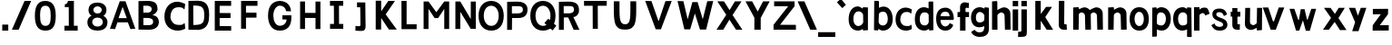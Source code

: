 SplineFontDB: 3.2
FontName: CNOCSans-Semibold
FullName: CNOC Sans
FamilyName: CNOCSans
Weight: Semibold
Copyright: Copyright (c) 2023, OrangeCloud & Kevinkesager
UComments: "2023-9-30: Created with FontForge (http://fontforge.org)"
Version: 000.002beta
ItalicAngle: 0
UnderlinePosition: -100
UnderlineWidth: 50
Ascent: 800
Descent: 200
InvalidEm: 0
LayerCount: 3
Layer: 0 0 "Back" 1
Layer: 1 0 "Fore" 0
Layer: 2 0 "Back 2" 1
XUID: [1021 259 -292963172 10689]
OS2Version: 0
OS2_WeightWidthSlopeOnly: 0
OS2_UseTypoMetrics: 1
CreationTime: 1696059784
ModificationTime: 1696589761
OS2TypoAscent: 0
OS2TypoAOffset: 1
OS2TypoDescent: 0
OS2TypoDOffset: 1
OS2TypoLinegap: 0
OS2WinAscent: 0
OS2WinAOffset: 1
OS2WinDescent: 0
OS2WinDOffset: 1
HheadAscent: 0
HheadAOffset: 1
HheadDescent: 0
HheadDOffset: 1
OS2Vendor: 'PfEd'
MarkAttachClasses: 1
DEI: 91125
Encoding: ISO8859-1
UnicodeInterp: none
NameList: AGL For New Fonts
DisplaySize: -48
AntiAlias: 1
FitToEm: 0
WinInfo: 0 19 14
BeginPrivate: 0
EndPrivate
Grid
-1000 607 m 0
 2000 607 l 1024
  Named: "+XA9RmQAA"
EndSplineSet
TeXData: 1 0 0 346030 173015 115343 634975 1048576 115343 783286 444596 497025 792723 393216 433062 380633 303038 157286 324010 404750 52429 2506097 1059062 262144
BeginChars: 256 59

StartChar: A
Encoding: 65 65 0
Width: 703
Flags: HW
LayerCount: 3
Fore
SplineSet
209.010742188 191.814453125 m 5
 494.576171875 191.814453125 l 5
 566.596679688 4.35546875 l 5
 701 15 l 5
 430 778 l 5
 272.999023438 778 l 5
 2 15 l 5
 143.01953125 4.35546875 l 5
 209.010742188 191.814453125 l 5
348.185546875 612.578125 m 5
 354.37109375 612.579101562 l 5
 465.40234375 308.75390625 l 5
 238.185546875 308.75390625 l 5
 348.185546875 612.578125 l 5
EndSplineSet
EndChar

StartChar: x
Encoding: 120 120 1
Width: 672
Flags: HW
LayerCount: 3
Fore
SplineSet
51.6982421875 607.559570312 m 1
 247.62890625 328.1796875 l 1
 24.6513671875 0 l 1
 188.03125 0 l 1
 347.287109375 214.846679688 l 1
 492.651367188 -11 l 5
 672.651367188 -9 l 5
 450.50390625 322.90625 l 1
 626.495117188 607.559570312 l 25
 458.755859375 607.559570312 l 25
 353.09765625 439.310546875 l 1
 233.651367188 607 l 25
 51.6982421875 607.559570312 l 1
EndSplineSet
EndChar

StartChar: X
Encoding: 88 88 2
Width: 767
Flags: HW
LayerCount: 3
Fore
SplineSet
49.923828125 788.170898438 m 5
 295 414 l 29
 27.9453125 0.166015625 l 5
 213.655273438 0.166015625 l 5
 383 279 l 29
 564.552734375 0.166015625 l 5
 739.001953125 0.166015625 l 5
 470 408 l 29
 716.801757812 787.73046875 l 5
 534.092773438 787.73046875 l 5
 387 544 l 29
 233.178710938 788.170898438 l 5
 49.923828125 788.170898438 l 5
EndSplineSet
EndChar

StartChar: o
Encoding: 111 111 3
Width: 609
Flags: HW
LayerCount: 3
Fore
SplineSet
211.76171875 304.940429688 m 0
 211.76171875 199.885742188 257.010742188 113.782226562 340.208984375 113.782226562 c 0
 427.892578125 113.782226562 467.462890625 200.650390625 467.462890625 305.705078125 c 0
 467.462890625 405.755859375 423.40625 495.155273438 340.208984375 495.155273438 c 0
 257.010742188 495.155273438 211.76171875 409.995117188 211.76171875 304.940429688 c 0
75.8525390625 304.8828125 m 0
 75.8525390625 510.626953125 187.193359375 623.780273438 342.09375 623.780273438 c 0
 496.994140625 623.780273438 605.860351562 502.323242188 605.860351562 306.379882812 c 0
 605.860351562 100.63671875 506.294921875 -14.013671875 342.09375 -14.013671875 c 0
 187.193359375 -14.013671875 75.8525390625 99.1396484375 75.8525390625 304.8828125 c 0
EndSplineSet
EndChar

StartChar: O
Encoding: 79 79 4
Width: 696
Flags: HW
LayerCount: 3
Fore
SplineSet
144.145507812 392.466796875 m 4
 144.145507812 226.54296875 229.961914062 106.943359375 350.9765625 106.943359375 c 4
 478.515625 106.943359375 556.073242188 227.60546875 556.073242188 393.528320312 c 4
 556.073242188 552.501953125 471.991210938 676.680664062 350.9765625 676.680664062 c 4
 229.961914062 676.680664062 144.145507812 568.390625 144.145507812 392.466796875 c 4
0.4677734375 392.818359375 m 4
 0.4677734375 662.424804688 146.369140625 810.701171875 349.349609375 810.701171875 c 4
 552.33203125 810.701171875 694.990234375 651.543945312 694.990234375 394.779296875 c 4
 694.990234375 125.173828125 564.51953125 -25.0634765625 349.349609375 -25.0634765625 c 4
 146.369140625 -25.0634765625 0.4677734375 123.2109375 0.4677734375 392.818359375 c 4
EndSplineSet
EndChar

StartChar: n
Encoding: 110 110 5
Width: 577
Flags: HW
VStem: 70.0201 190<182.1 607> 434.021 196<117.6 454.951> 444.021 184<0 274.4>
LayerCount: 3
Fore
SplineSet
307.01953125 480 m 4xc0
 336.01953125 479 403.241210938 461.711914062 405.01953125 392 c 6xc0
 415.01953125 0 l 5
 570.01953125 2 l 5xa0
 564.01953125 450 l 6
 564.590820312 584.900390625 425.233398438 643.303710938 344.01953125 613 c 4
 277.01953125 588 239.01953125 566 184.01953125 532 c 5
 172.01953125 396 l 5
 210.01953125 404 267.03125 481.37890625 307.01953125 480 c 4xc0
204.01953125 627 m 5
 60.01953125 617 l 5
 60.01953125 0 l 5
 210.01953125 0 l 5
 220.01953125 607 l 6
 204.01953125 627 l 5
EndSplineSet
EndChar

StartChar: v
Encoding: 118 118 6
Width: 620
Flags: HW
LayerCount: 3
Fore
SplineSet
298.27734375 233 m 17
 169.142578125 617 l 1
 17.142578125 617 l 1
 235.633789062 0 l 1
 375.81640625 0 l 21
 610.142578125 617 l 1
 456.403320312 617 l 1
 325.451171875 233 l 9
 298.27734375 233 l 17
375.142578125 0 m 1053
EndSplineSet
EndChar

StartChar: i
Encoding: 105 105 7
Width: 207
Flags: HW
LayerCount: 3
Fore
SplineSet
57.142578125 800 m 1
 207.142578125 800 l 1
 207.142578125 650 l 1
 57.142578125 650 l 1
 57.142578125 800 l 1
207.142578125 0 m 21
 57.142578125 0 l 5
 57.142578125 567 l 5
 207.142578125 567 l 5
 207.142578125 0 l 21
EndSplineSet
EndChar

StartChar: d
Encoding: 100 100 8
Width: 598
Flags: HW
LayerCount: 3
Fore
SplineSet
479.478515625 22.453125 m 1
 447.372070312 5.7109375 398.897460938 -22.896484375 353.833007812 -22.896484375 c 0
 198.932617188 -22.896484375 87.591796875 80.2568359375 87.591796875 286 c 0
 87.591796875 491.744140625 188.932617188 614.897460938 343.833007812 614.897460938 c 0
 384.791992188 614.897460938 435.934570312 596.37890625 466.943359375 580.223632812 c 5
 464.739257812 752.1171875 l 1
 480.739257812 772.1171875 l 1
 593.739257812 772.1171875 l 2
 598.739257812 -9.8828125 l 1
 484.739257812 -19.8828125 l 1
 479.478515625 22.453125 l 1
470.891601562 209.22265625 m 13
 468.497070312 405.9921875 l 5
 449.216796875 461.815429688 400.219726562 471.272460938 344.948242188 471.272460938 c 0
 261.75 471.272460938 222.500976562 391.112304688 222.500976562 286.057617188 c 0
 222.500976562 181.002929688 270.75 119.899414062 353.948242188 119.899414062 c 0
 413.713867188 119.899414062 453.125976562 150.256835938 470.891601562 209.22265625 c 13
EndSplineSet
EndChar

StartChar: a
Encoding: 97 97 9
Width: 573
Flags: HW
LayerCount: 3
Fore
SplineSet
432.049804688 36.453125 m 1
 399.943359375 19.7109375 351.46875 -8.896484375 306.404296875 -8.896484375 c 0
 151.50390625 -8.896484375 40.1630859375 94.2568359375 40.1630859375 300 c 0
 40.1630859375 505.744140625 141.50390625 640.897460938 296.404296875 640.897460938 c 0
 337.36328125 640.897460938 398.505859375 596.37890625 429.514648438 580.223632812 c 1
 427.310546875 598.1171875 l 1
 443.310546875 618.1171875 l 1
 571.310546875 611.1171875 l 2
 571.310546875 4.1171875 l 1
 437.310546875 -5.8828125 l 1
 432.049804688 36.453125 l 1
441.462890625 218.22265625 m 9
 439.068359375 418.9921875 l 1
 419.788085938 474.815429688 363.163085938 518 299.51953125 507.272460938 c 0
 198.579101562 490.2578125 170.072265625 405.112304688 170.072265625 300.057617188 c 0
 170.072265625 195.002929688 223.321289062 118.899414062 306.51953125 118.899414062 c 0
 366.28515625 118.899414062 423.697265625 159.256835938 441.462890625 218.22265625 c 9
EndSplineSet
EndChar

StartChar: e
Encoding: 101 101 10
Width: 577
Flags: HWO
HStem: 291.274 97.9336<203.468 445.14>
LayerCount: 3
Fore
SplineSet
540.078125 157.221679688 m 6
 551.640625 151.280273438 503.928710938 -3.01953125 328.422851562 -3 c 0
 173.522460938 -2.982421875 68.6327730468 115.849395202 74.671875 341.463867188 c 0
 79.62890625 526.653320312 174.640580122 631.320317874 329.047851562 630.99609375 c 0
 578.046772747 630.473246242 559.934570312 305.189453125 559.934570312 305.189453125 c 2
 542.310546875 285.532226562 l 1
 196.513671875 286.274414062 l 1
 183.258789062 222.279296875 231.918945312 113.467773438 324.438476562 113.138671875 c 0
 417.51171875 112.807617188 448.071289062 203.024414062 448.071289062 203.024414062 c 2
 540.078125 157.221679688 l 6
193.467773438 389.208007812 m 1
 445.139648438 386.96484375 l 1
 443.262695312 466.46484375 410.159179688 518.071289062 331.700195312 519.30859375 c 0
 240.258789062 520.75 205.112304688 474.619140625 193.467773438 389.208007812 c 1
EndSplineSet
EndChar

StartChar: s
Encoding: 115 115 11
Width: 544
Flags: HW
LayerCount: 3
Fore
SplineSet
187.8203125 430.772460938 m 0
 193.040039062 479.772460938 247.462890625 485.076171875 288.040039062 480.772460938 c 0
 354.040039062 473.772460938 377.040039062 427.772460938 400.137695312 376.280273438 c 1
 481.596679688 416.700195312 l 1
 472.040039062 475.772460938 427.040039062 582.772460938 274.040039062 582.772460938 c 0
 80.0400390625 582.772460938 73.5947265625 450.375976562 81.5087890625 394.634765625 c 0
 108.040039062 207.772460938 418.040039062 244.772460938 372.040039062 116.772460938 c 0
 347.158203125 47.5361328125 150 62 142.559570312 169.232421875 c 1
 50.1015625 121.252929688 l 1
 107.040039062 17.7724609375 154.520507812 -27.5869140625 270 -30 c 0
 431.237304688 -33.3701171875 502.12890625 47.0234375 492.661132812 156.66796875 c 0
 476.0390625 349.163085938 173.923828125 300.319335938 187.8203125 430.772460938 c 0
EndSplineSet
EndChar

StartChar: r
Encoding: 114 114 12
Width: 497
Flags: HW
LayerCount: 3
Fore
SplineSet
206.94140625 388.431640625 m 5
 182.036132812 504.14453125 l 5
 229.30078125 548.270507812 258.196289062 583 318.196289062 593 c 4
 460.606445312 616.735351562 471.010742188 542.598632812 501.904296875 436.494140625 c 5
 385.21484375 392.166015625 l 5
 369.677734375 440.048828125 312.015625 506.328125 206.94140625 388.431640625 c 5
224.196289062 0 m 5
 74.1962890625 0 l 5
 74.1962890625 607 l 5
 224.196289062 607 l 5
 224.196289062 0 l 5
EndSplineSet
EndChar

StartChar: f
Encoding: 102 102 13
Width: 402
Flags: HW
LayerCount: 3
Fore
SplineSet
87.7138671875 511 m 13
 404.713867188 511 l 5
 404.713867188 371 l 5
 87.7138671875 371 l 5
 87.7138671875 511 l 13
307.713867188 603 m 1
 307.713867188 0 l 1
 157.713867188 0 l 1
 157.713867188 659 l 1
 157.713867188 727 214.713867188 782 285.713867188 782 c 1
 402.713867188 762 l 1
 396.713867188 620 l 1
 334.713867188 630 l 1
 316.713867188 634 307.713867188 622 307.713867188 603 c 1
EndSplineSet
EndChar

StartChar: g
Encoding: 103 103 14
Width: 549
Flags: HW
LayerCount: 3
Fore
SplineSet
552.900390625 18.076171875 m 6
 553.19140625 -153.8828125 436.713867188 -206.59375 297.846679688 -206.104492188 c 0
 121.930664062 -205.484375 54.62890625 -71.82421875 66.19140625 -65.8828125 c 2
 158.198242188 -10.080078125 l 2
 158.198242188 -10.080078125 198.459960938 -77.943359375 281.831054688 -79.9658203125 c 0
 370.717773438 -82.1220703125 409.471679688 -53.236328125 420.93359375 21.1943359375 c 5
 423.54296875 88.8935546875 l 5
 392.534179688 72.73828125 336.391601562 54.2197265625 295.432617188 54.2197265625 c 4
 140.532226562 54.2197265625 59.19140625 167.373046875 59.19140625 333.1171875 c 4
 59.19140625 498.860351562 150.532226562 622.013671875 305.432617188 622.013671875 c 4
 350.497070312 622.013671875 398.971679688 593.40625 431.078125 576.6640625 c 5
 436.338867188 615 l 5
 550.338867188 599 l 5
 550.338867188 599 553.19140625 18.1171875 552.900390625 18.076171875 c 6
427.491210938 389.89453125 m 21
 419.725585938 428.860351562 365.313476562 489.217773438 305.547851562 489.217773438 c 4
 222.349609375 489.217773438 194.100585938 408.114257812 194.100585938 333.059570312 c 4
 194.100585938 258.004882812 213.349609375 187.844726562 296.547851562 187.844726562 c 4
 351.819335938 187.844726562 415.81640625 217.301757812 425.096679688 263.125 c 5
 427.491210938 389.89453125 l 21
EndSplineSet
EndChar

StartChar: c
Encoding: 99 99 15
Width: 531
Flags: HW
LayerCount: 3
Fore
SplineSet
515.125 462 m 5
 529.208007812 575.223632812 l 5
 498.19921875 591.37890625 429.056640625 625.897460938 358.09765625 625.897460938 c 4
 203.197265625 625.897460938 81.8564453125 500.744140625 81.8564453125 295 c 4
 81.8564453125 89.2568359375 213.197265625 -13.896484375 368.09765625 -13.896484375 c 4
 449.162109375 -13.896484375 498.63671875 14.7109375 530.743164062 31.453125 c 5
 519.856445312 143 l 5
 502.856445312 149 l 5
 478.466796875 104.102539062 421.825195312 112.010742188 368.212890625 113.899414062 c 4
 285.06640625 116.829101562 211.765625 190.002929688 211.765625 295.057617188 c 4
 211.765625 400.112304688 259.26171875 493.083984375 361.212890625 502.272460938 c 4
 426.600585938 508.166015625 477.416992188 498.640625 502.856445312 459.86328125 c 5
 515.125 462 l 5
EndSplineSet
EndChar

StartChar: l
Encoding: 108 108 16
Width: 383
Flags: HW
LayerCount: 3
Fore
SplineSet
249.5234375 169 m 1
 254.5234375 802 l 1
 104.5234375 802 l 1
 99.5234375 123 l 1
 99.5234375 55 156.5234375 0 227.5234375 0 c 1
 324.5234375 0 l 1
 314.5234375 152 l 1
 266.5234375 152 l 1
 257.5234375 152 249.5234375 160 249.5234375 169 c 1
EndSplineSet
EndChar

StartChar: u
Encoding: 117 117 17
Width: 559
Flags: HW
LayerCount: 3
Fore
SplineSet
312.493164062 127 m 0xc0
 283.493164062 128 216.271484375 145.288085938 214.493164062 215 c 2xc0
 219.493164062 607 l 1
 84.4931640625 605 l 1xa0
 75.4931640625 157 l 2
 74.921875 22.099609375 214.279296875 -26.3037109375 295.493164062 4 c 4
 362.493164062 29 400.493164062 51 455.493164062 85 c 5
 447.493164062 211 l 1
 409.493164062 203 352.481445312 125.62109375 312.493164062 127 c 0xc0
415.493164062 -20 m 1
 544.493164062 -10 l 1
 549.493164062 607 l 1
 409.493164062 607 l 1
 399.493164062 0 l 2
 415.493164062 -20 l 1
EndSplineSet
EndChar

StartChar: C
Encoding: 67 67 18
Width: 646
Flags: HW
LayerCount: 3
Fore
SplineSet
631.512695312 589.459960938 m 1
 649.540039062 731.510742188 l 1
 609.845703125 751.779296875 521.336914062 795.084960938 430.501953125 795.084960938 c 0
 232.213867188 795.084960938 76.8857421875 638.068359375 76.8857421875 379.94140625 c 0
 76.8857421875 121.81640625 245.014648438 -7.599609375 443.302734375 -7.599609375 c 0
 547.07421875 -7.599609375 610.405273438 28.291015625 651.505859375 49.2958984375 c 1
 637.569335938 189.2421875 l 1
 615.807617188 196.770507812 l 1
 584.586914062 140.44140625 512.079101562 150.36328125 443.450195312 152.733398438 c 0
 337.014648438 156.409179688 243.182617188 248.212890625 243.182617188 380.013671875 c 0
 243.182617188 511.815429688 303.982421875 628.458007812 434.489257812 639.985351562 c 0
 518.192382812 647.379882812 583.243164062 635.4296875 615.807617188 586.779296875 c 1
 631.512695312 589.459960938 l 1
EndSplineSet
EndChar

StartChar: b
Encoding: 98 98 19
Width: 663
Flags: HW
LayerCount: 3
Fore
SplineSet
282.827148438 12.453125 m 1
 314.93359375 -4.2890625 363.408203125 -32.896484375 408.47265625 -32.896484375 c 0
 563.373046875 -32.896484375 678.713867188 80.2568359375 678.713867188 286 c 0
 678.713867188 491.744140625 577.373046875 634.897460938 422.47265625 634.897460938 c 0
 381.513671875 634.897460938 330.37109375 616.37890625 299.362304688 600.223632812 c 5
 299.56640625 772.1171875 l 1
 283.56640625 792.1171875 l 1
 170.56640625 792.1171875 l 2
 163.56640625 -19.8828125 l 1
 277.56640625 -29.8828125 l 1
 282.827148438 12.453125 l 1
290.4140625 199.22265625 m 9
 297.80859375 425.9921875 l 5
 317.088867188 481.815429688 366.0859375 491.272460938 421.357421875 491.272460938 c 0
 504.555664062 491.272460938 543.8046875 391.112304688 543.8046875 286.057617188 c 0
 543.8046875 181.002929688 491.555664062 109.899414062 408.357421875 109.899414062 c 0
 348.591796875 109.899414062 308.1796875 140.256835938 290.4140625 199.22265625 c 9
EndSplineSet
EndChar

StartChar: k
Encoding: 107 107 20
Width: 648
Flags: HW
LayerCount: 3
Fore
SplineSet
255.478515625 429.310546875 m 5
 401.13671875 627.559570312 l 5
 564.875976562 627.559570312 l 29
 378.884765625 342.90625 l 5
 595.032226562 -8 l 5
 418.032226562 -8 l 5
 254.380859375 242.754882812 l 5
 253.380859375 -8 l 5
 104.380859375 -8 l 5
 104.380859375 793 l 13
 254.380859375 793 l 5
 255.478515625 429.310546875 l 5
EndSplineSet
EndChar

StartChar: m
Encoding: 109 109 21
Width: 1030
Flags: HW
LayerCount: 3
Fore
SplineSet
678.796875 480 m 0xc0
 707.796875 479 775.018554688 461.711914062 776.796875 392 c 2xc0
 786.796875 0 l 1
 941.796875 2 l 1xa0
 935.796875 450 l 2
 936.368164062 584.900390625 797.010742188 643.303710938 715.796875 613 c 0
 648.796875 588 610.796875 566 555.796875 532 c 1
 543.796875 396 l 1
 581.796875 404 638.80859375 481.37890625 678.796875 480 c 0xc0
348.796875 480 m 0xc0
 377.796875 479 445.018554688 461.711914062 446.796875 392 c 2xc0
 456.796875 0 l 1
 611.796875 2 l 1xa0
 605.796875 450 l 2
 606.368164062 584.900390625 467.010742188 643.303710938 385.796875 613 c 0
 318.796875 588 280.796875 566 225.796875 532 c 1
 213.796875 396 l 1
 251.796875 404 308.80859375 481.37890625 348.796875 480 c 0xc0
265.796875 627 m 1
 121.796875 617 l 1
 121.796875 0 l 1
 271.796875 0 l 1
 281.796875 607 l 2
 265.796875 627 l 1
EndSplineSet
EndChar

StartChar: p
Encoding: 112 112 22
Width: 594
Flags: HW
LayerCount: 3
Fore
SplineSet
220.3515625 595.546875 m 5
 252.458007812 612.2890625 294.932617188 640.896484375 339.997070312 640.896484375 c 4
 494.897460938 640.896484375 610.23828125 527.743164062 610.23828125 322 c 4
 610.23828125 116.255859375 508.897460938 -16.8974609375 353.997070312 -16.8974609375 c 4
 313.038085938 -16.8974609375 256.895507812 1.62109375 225.88671875 17.7763671875 c 5
 226.090820312 -164.1171875 l 5
 210.090820312 -184.1171875 l 5
 97.0908203125 -184.1171875 l 6
 101.090820312 627.8828125 l 5
 215.090820312 637.8828125 l 5
 220.3515625 595.546875 l 5
231.938476562 408.77734375 m 13
 224.333007812 192.0078125 l 5
 243.61328125 136.184570312 297.610351562 126.727539062 352.881835938 126.727539062 c 4
 436.080078125 126.727539062 475.329101562 216.887695312 475.329101562 321.942382812 c 4
 475.329101562 426.997070312 423.080078125 498.100585938 339.881835938 498.100585938 c 4
 280.116210938 498.100585938 249.704101562 467.743164062 231.938476562 408.77734375 c 13
EndSplineSet
EndChar

StartChar: q
Encoding: 113 113 23
Width: 585
Flags: HW
LayerCount: 3
Fore
SplineSet
456.600585938 589.546875 m 1
 424.494140625 606.2890625 386.01953125 634.896484375 340.955078125 634.896484375 c 0
 186.0546875 634.896484375 74.7138671875 521.743164062 74.7138671875 316 c 0
 74.7138671875 110.255859375 176.0546875 -12.8974609375 330.955078125 -12.8974609375 c 0
 371.9140625 -12.8974609375 428.056640625 5.62109375 459.065429688 21.7763671875 c 1
 456.861328125 -170.1171875 l 1
 472.861328125 -190.1171875 l 1
 585.861328125 -190.1171875 l 2
 575.861328125 621.8828125 l 1
 461.861328125 631.8828125 l 1
 456.600585938 589.546875 l 1
458.013671875 402.77734375 m 13
 460.619140625 196.0078125 l 1
 441.338867188 140.184570312 387.341796875 130.727539062 332.0703125 130.727539062 c 0
 248.872070312 130.727539062 209.623046875 210.887695312 209.623046875 315.942382812 c 0
 209.623046875 420.997070312 257.872070312 492.100585938 341.0703125 492.100585938 c 0
 400.8359375 492.100585938 440.248046875 461.743164062 458.013671875 402.77734375 c 13
EndSplineSet
EndChar

StartChar: j
Encoding: 106 106 24
Width: 381
Flags: HW
LayerCount: 3
Fore
SplineSet
4.4599609375 -179.145507812 m 5
 243.327148438 -178.634765625 246.904296875 -172 246.61328125 -0.041015625 c 5
 246.61328125 566.958984375 l 17
 96.61328125 566.958984375 l 1
 96.61328125 -0.041015625 l 5
 95.904296875 -44 71.3310546875 -34.1630859375 9.4443359375 -34.0068359375 c 5
 4.4599609375 -179.145507812 l 5
96.61328125 799.958984375 m 1
 246.61328125 799.958984375 l 1
 246.61328125 649.958984375 l 1
 96.61328125 649.958984375 l 1
 96.61328125 799.958984375 l 1
EndSplineSet
EndChar

StartChar: h
Encoding: 104 104 25
Width: 606
Flags: HW
LayerCount: 3
Fore
SplineSet
335.590820312 480 m 0xc0
 364.590820312 479 431.8125 461.711914062 433.590820312 392 c 2xc0
 443.590820312 0 l 1
 598.590820312 2 l 1xa0
 592.590820312 450 l 2
 593.162109375 584.900390625 453.8046875 643.303710938 372.590820312 613 c 0
 305.590820312 588 267.590820312 566 212.590820312 532 c 1
 200.590820312 396 l 1
 238.590820312 404 295.602539062 481.37890625 335.590820312 480 c 0xc0
217.590820312 797 m 1
 88.5908203125 787 l 1
 88.5908203125 0 l 1
 238.590820312 0 l 1
 233.590820312 777 l 2
 217.590820312 797 l 1
EndSplineSet
EndChar

StartChar: t
Encoding: 116 116 26
Width: 348
Flags: HW
LayerCount: 3
Fore
SplineSet
298 364 m 5
 300 499 l 5
 34 499 l 5
 34 364 l 5
 298 364 l 5
218.952148438 169 m 1
 218.952148438 602 l 1
 78.9521484375 602 l 1
 78.9521484375 123 l 1
 78.9521484375 55 125.952148438 0 196.952148438 0 c 1
 283.952148438 0 l 1
 287.952148438 152 l 1
 235.952148438 152 l 1
 226.952148438 152 218.952148438 160 218.952148438 169 c 1
EndSplineSet
EndChar

StartChar: w
Encoding: 119 119 27
Width: 1024
Flags: HW
LayerCount: 3
Fore
SplineSet
542 607 m 1
 562.591796875 510.3984375 584.250976562 414.193359375 610.134765625 313 c 5
 627.30859375 313 l 5
 728.260742188 617 l 1
 862 617 l 1
 687.673828125 -5 l 1
 577.491210938 -5 l 1
 497.890625 290.885742188 l 1
 397.673828125 0 l 1
 307.491210938 0 l 1
 129 617 l 1
 261 617 l 1
 370.134765625 303 l 1
 387.30859375 303 l 1
 438.260742188 607 l 1
 542 607 l 1
EndSplineSet
EndChar

StartChar: W
Encoding: 87 87 28
Width: 1184
Flags: HW
LayerCount: 3
Fore
SplineSet
477 10 m 1053
405.134765625 303 m 5
 291 792 l 5
 129 797 l 5
 317.491210938 10 l 5
 477.673828125 10 l 5
 606.890625 450.885742188 l 5
 747.491210938 5 l 5
 917.673828125 5 l 5
 1112 797 l 5
 948.260742188 792 l 5
 827.30859375 303 l 5
 820.134765625 303 l 5
 682 767 l 5
 538.260742188 767 l 5
 412.30859375 303 l 5
 405.134765625 303 l 5
EndSplineSet
EndChar

StartChar: y
Encoding: 121 121 29
Width: 663
Flags: HW
LayerCount: 3
Fore
SplineSet
544.528320312 607.559570312 m 9
 390.7890625 607.559570312 l 1
 312.552734375 389.310546875 l 1
 235.708984375 607 l 25
 63.7314453125 607.559570312 l 1
 235.072265625 208.1796875 l 1
 153.481445312 -40 l 1
 326.861328125 -40 l 1
 544.528320312 607.559570312 l 9
EndSplineSet
EndChar

StartChar: z
Encoding: 122 122 30
Width: 529
Flags: HW
LayerCount: 3
Fore
SplineSet
42.4931640625 0 m 1
 42.4921875 0 486 3 486 3 c 1
 486 153 l 1
 239 150 l 5
 465 455 l 1
 468.764648438 605.559570312 l 1
 47.953125 602.559570312 l 1
 47.953125 452.559570312 l 1
 268.045898438 455.559570312 l 1
 45 150 l 1
 42.4931640625 0 l 1
486 153 m 1025
EndSplineSet
EndChar

StartChar: V
Encoding: 86 86 31
Width: 808
Flags: HW
LayerCount: 3
Fore
SplineSet
472 8 m 5
 328.260742188 8 l 5
 39 797 l 5
 211 792 l 5
 402.134765625 243 l 5
 412.30859375 243 l 5
 596.260742188 791 l 5
 770 796 l 5
 472 8 l 5
EndSplineSet
EndChar

StartChar: B
Encoding: 66 66 32
Width: 716
Flags: HW
LayerCount: 3
Fore
SplineSet
223 328 m 13
 223 126 l 5
 223 126 315.791015625 126 316 126 c 4
 416.625 126 491.146484375 126.743164062 491.146484375 229.349609375 c 4
 491.146484375 324.955078125 373 328 312 328 c 4
 309 328 223 328 223 328 c 13
353 789 m 5
 545 783 612.076171875 717.3046875 611.610351562 561.159179688 c 4
 611.416015625 495.973632812 534.764648438 428.668945312 470.526367188 404.633789062 c 5
 607.25390625 392.71484375 649.310546875 297.970703125 649.310546875 220.859375 c 4
 649.310546875 160.712890625 631.939453125 0 370 0 c 6
 88 5 l 5
 88 784 l 5
 353 789 l 5
220.541992188 655.022460938 m 5
 223.09375 475.807617188 l 5
 235 476 229.865234375 476.206054688 350.07421875 476.206054688 c 4
 396.106445312 476.206054688 453.5546875 505.42578125 453.5546875 571.032226562 c 4
 453.5546875 626.638671875 382.25390625 654.689453125 336.221679688 654.689453125 c 4
 251.223632812 654.689453125 220.541992188 655.022460938 220.541992188 655.022460938 c 5
EndSplineSet
EndChar

StartChar: D
Encoding: 68 68 33
Width: 716
Flags: HW
LayerCount: 3
Fore
SplineSet
353 789 m 5
 595 783 659 636 659 398 c 4
 659 226.247070312 624 25 370 0 c 5
 88 5 l 5
 88 784 l 5
 353 789 l 5
220.541992188 655.022460938 m 5
 223.09375 135.807617188 l 5
 498.611060223 136.128393936 523.5546875 200.662109375 523.5546875 411.032226562 c 4
 523.5546875 643.734375 420.0586656 653.725448378 220.541992188 655.022460938 c 5
EndSplineSet
EndChar

StartChar: E
Encoding: 69 69 34
Width: 716
Flags: HW
LayerCount: 3
Fore
SplineSet
522 329 m 5
 519 329 223 328 223 328 c 5
 223 126 l 5
 540 124 l 5
 540 0 l 5
 88 0 l 5
 88 784 l 5
 539 784 l 5
 539.221679688 647.689453125 l 5
 454.223632812 647.689453125 223 648 223 648 c 5
 223 468 l 5
 234.90625 468.192382812 401.865234375 466.206054688 522.07421875 466.206054688 c 5
 522 329 l 5
EndSplineSet
EndChar

StartChar: F
Encoding: 70 70 35
Width: 716
Flags: HW
LayerCount: 3
Fore
SplineSet
223 20 m 5
 88 20 l 5
 88 784 l 5
 539 784 l 5
 539.221679688 647.689453125 l 5
 454.223632812 647.689453125 223 648 223 648 c 5
 223 468 l 5
 234.90625 468.192382812 391.865234375 466.206054688 512.07421875 466.206054688 c 5
 512 329 l 5
 509 329 223 328 223 328 c 5
 223 20 l 5
EndSplineSet
EndChar

StartChar: G
Encoding: 71 71 36
Width: 888
Flags: HW
LayerCount: 3
Fore
SplineSet
614.756835938 296.979492188 m 1
 500.756835938 296.979492188 l 1
 500.756835938 411.979492188 l 1
 745.756835938 413.979492188 l 17
 754 246 739.400390625 -17.0205078125 423.756835938 -17.0205078125 c 0
 189.756835938 -17.0205078125 104.756835938 189.2265625 104.756835938 400.979492188 c 0
 104.756835938 688.979492188 248.756835938 795.979492188 430.756835938 801.979492188 c 1
 642.958984375 794.514648438 733.421875 655.311523438 735.756835938 517.979492188 c 1
 601.936523438 522.979492188 l 1
 591.106445312 606.633789062 527.020242746 671.021789679 431.756835938 670.615234375 c 0
 329.756251016 670.17992684 250.008789062 552.65234375 250.202148438 404.01171875 c 0
 250.409179688 245.143554688 318.827303148 116.516335624 431.756835938 116.916015625 c 0
 534.716598134 117.280410631 613.048828125 188.26953125 614.756835938 296.979492188 c 1
EndSplineSet
EndChar

StartChar: H
Encoding: 72 72 37
Width: 736
Flags: HW
LayerCount: 3
Fore
SplineSet
512 326 m 5
 512 18 l 5
 647 18 l 5
 647 782 l 5
 512 782 l 5
 512 466 l 5
 223 468 l 5
 223 784 l 5
 88 784 l 5
 88 20 l 5
 223 20 l 5
 223 328 l 5
 512 326 l 5
EndSplineSet
EndChar

StartChar: I
Encoding: 73 73 38
Width: 736
Flags: HW
LayerCount: 3
Fore
SplineSet
293 649 m 1
 185 649 l 1
 185 784 l 1
 551 784 l 1
 549 649 l 1
 433 649 l 1
 435 153 l 1
 551 153 l 5
 551 18 l 5
 187 18 l 5
 187 153 l 5
 295 153 l 1
 293 649 l 1
EndSplineSet
EndChar

StartChar: J
Encoding: 74 74 39
Width: 666
Flags: HW
LayerCount: 3
Fore
SplineSet
433 782 m 5
 205 784 l 5
 205 649 l 5
 293 649 l 5
 293 649 301.831054688 147.034179688 298 149 c 5
 297.291015625 105.041015625 225.88671875 124.84375 164 131 c 5
 159 0 l 5
 407.8671875 -21.4892578125 441.459960938 -16.9931640625 441.168945312 154.965820312 c 5
 438 159 433 782 433 782 c 5
EndSplineSet
EndChar

StartChar: Y
Encoding: 89 89 40
Width: 767
Flags: HW
LayerCount: 3
Fore
SplineSet
294.552734375 0.166015625 m 1
 469.001953125 0.166015625 l 1
 470 328 l 29
 716.801757812 787.73046875 l 1
 534.092773438 787.73046875 l 1
 387 504 l 29
 233.178710938 788.170898438 l 1
 49.923828125 788.170898438 l 1
 295 334 l 5
 294.552734375 0.166015625 l 1
EndSplineSet
EndChar

StartChar: Z
Encoding: 90 90 41
Width: 683
Flags: HW
LayerCount: 3
Fore
SplineSet
48 0.1455078125 m 1
 664 0 l 1
 663 135 l 1
 228 137 l 1
 626 652 l 1
 626 787.767578125 l 1
 64 788 l 1
 64 653 l 1
 451 652 l 1
 48 137 l 1
 48 0.1455078125 l 1
48 141.795898438 m 1025
EndSplineSet
Layer: 2
SplineSet
674 0 m 5
 673 135 l 5
 231 137 l 5
 622.801757812 787.73046875 l 5
 440.092773438 787.73046875 l 5
 -16 788 l 5
 -16 653 l 5
 358 652 l 5
 -38.0546875 0.166015625 l 5
 674 0 l 5
EndSplineSet
EndChar

StartChar: slash
Encoding: 47 47 42
Width: 591
Flags: HW
LayerCount: 3
Fore
SplineSet
376.092773438 787.73046875 m 21
 558.801757812 787.73046875 l 5
 213.655273438 0.166015625 l 5
 27.9453125 0.166015625 l 5
 376.092773438 787.73046875 l 21
EndSplineSet
EndChar

StartChar: period
Encoding: 46 46 43
Width: 290
Flags: HW
LayerCount: 3
Fore
SplineSet
62 -13 m 5
 62 154 l 5
 228 154 l 5
 228 -13 l 5
 62 -13 l 5
EndSplineSet
EndChar

StartChar: U
Encoding: 85 85 44
Width: 965
Flags: HW
LayerCount: 3
Fore
SplineSet
459.549804688 5.419921875 m 0
 785.041015625 5.419921875 769 251 765.967773438 791.912109375 c 1
 606.350585938 791.912109375 l 1
 604.508789062 366.701171875 627.299804688 152.364257812 462.428710938 152.364257812 c 4
 284.974609375 152.364257812 308.264648438 370.833984375 306.970703125 791.912109375 c 1
 149.71484375 791.912109375 l 1
 150.23046875 237.907226562 133.123046875 5.419921875 459.549804688 5.419921875 c 0
EndSplineSet
EndChar

StartChar: Q
Encoding: 81 81 45
Width: 696
Flags: HW
LayerCount: 3
Fore
SplineSet
614.092773438 -19.73046875 m 13
 388.9453125 187.833984375 l 1
 494.655273438 307.833984375 l 1
 716.801757812 110.26953125 l 5
 614.092773438 -19.73046875 l 13
144.145507812 392.466796875 m 0
 144.145507812 226.54296875 229.961914062 106.943359375 350.9765625 106.943359375 c 0
 478.515625 106.943359375 556.073242188 227.60546875 556.073242188 393.528320312 c 0
 556.073242188 552.501953125 471.991210938 676.680664062 350.9765625 676.680664062 c 0
 229.961914062 676.680664062 144.145507812 568.390625 144.145507812 392.466796875 c 0
0.4677734375 392.818359375 m 0
 0.4677734375 662.424804688 146.369140625 810.701171875 349.349609375 810.701171875 c 0
 552.33203125 810.701171875 694.990234375 651.543945312 694.990234375 394.779296875 c 0
 694.990234375 125.173828125 564.51953125 -25.0634765625 349.349609375 -25.0634765625 c 0
 146.369140625 -25.0634765625 0.4677734375 123.2109375 0.4677734375 392.818359375 c 0
EndSplineSet
EndChar

StartChar: P
Encoding: 80 80 46
Width: 716
Flags: HW
LayerCount: 3
Fore
SplineSet
400.526367188 329.366210938 m 5
 627.25390625 330.28515625 649.310546875 486.029296875 649.310546875 563.140625 c 4
 649.310546875 623.287109375 631.939453125 784 370 784 c 6
 88 779 l 5
 88 0 l 5
 220 0 l 5
 223.09375 329.192382812 l 5
 400.526367188 329.366210938 l 5
219 456 m 13
 219 658 l 5
 219 658 355.791015625 658 356 658 c 4
 456.625 658 521.146484375 657.256835938 521.146484375 554.650390625 c 4
 521.146484375 459.044921875 413 456 352 456 c 4
 349 456 219 456 219 456 c 13
EndSplineSet
EndChar

StartChar: R
Encoding: 82 82 47
Width: 716
Flags: HW
LayerCount: 3
Fore
SplineSet
344 345 m 5
 495 1 l 1
 654 1 l 1
 486 356 l 1
 554 356 641.274382149 420.859435688 641.610351562 536.159179688 c 0
 642.036201308 682.304527126 595 783 353 784 c 1
 88 779 l 1
 88 0 l 1
 223 0 l 1
 223 345 l 1
 344 345 l 5
220 459 m 9
 220 661 l 1
 220 661 346.791015625 661 347 661 c 0
 447.625 661 502.146484375 660.256835938 502.146484375 557.650390625 c 0
 502.146484375 462.044921875 404 459 343 459 c 0
 340 459 220 459 220 459 c 9
EndSplineSet
EndChar

StartChar: T
Encoding: 84 84 48
Width: 736
Flags: HW
LayerCount: 3
Fore
SplineSet
293 649 m 1
 55 649 l 1
 55 784 l 1
 681 784 l 1
 679 649 l 1
 433 649 l 1
 435 18 l 1
 295 18 l 1
 293 649 l 1
EndSplineSet
EndChar

StartChar: N
Encoding: 78 78 49
Width: 736
Flags: HW
LayerCount: 3
Fore
SplineSet
512 23 m 5
 650 23 l 5
 650 782 l 5
 512 782 l 5
 512 296 l 5
 223 784 l 5
 88 784 l 5
 88 20 l 5
 223 20 l 5
 223 498 l 5
 512 23 l 5
EndSplineSet
EndChar

StartChar: M
Encoding: 77 77 50
Width: 881
Flags: HW
LayerCount: 3
Fore
SplineSet
488 323 m 1
 657 578 l 1
 657 20 l 1
 792 20 l 1
 792 784 l 1
 657 784 l 1
 438 486 l 1
 223 784 l 1
 88 784 l 1
 88 20 l 1
 223 20 l 1
 223 578 l 1
 392 323 l 1
 488 323 l 1
EndSplineSet
EndChar

StartChar: L
Encoding: 76 76 51
Width: 643
Flags: HW
LayerCount: 3
Fore
SplineSet
128 784 m 1
 270 784 l 1
 270 153 l 1
 546 153 l 1
 546 18 l 1
 130 18 l 1
 128 784 l 1
EndSplineSet
EndChar

StartChar: K
Encoding: 75 75 52
Width: 626
Flags: HW
LayerCount: 3
Fore
SplineSet
195.478515625 499.310546875 m 1
 391.13671875 787.559570312 l 1
 574.875976562 787.559570312 l 25
 318.884765625 412.90625 l 1
 625.032226562 -8 l 1
 408.032226562 -8 l 1
 194.380859375 312.754882812 l 1
 193.380859375 -8 l 1
 44.380859375 -8 l 1
 44.380859375 793 l 9
 194.380859375 793 l 1
 195.478515625 499.310546875 l 1
EndSplineSet
EndChar

StartChar: underscore
Encoding: 95 95 53
Width: 472
Flags: HW
LayerCount: 3
Fore
SplineSet
0 -69 m 5
 472 -69 l 5
 472 -200 l 5
 0 -200 l 5
 0 -69 l 5
EndSplineSet
EndChar

StartChar: grave
Encoding: 96 96 54
Width: 322
Flags: HW
LayerCount: 3
Fore
SplineSet
42 764 m 1
 151 862 l 1
 290 693 l 1
 190 603 l 5
 42 764 l 1
EndSplineSet
EndChar

StartChar: zero
Encoding: 48 48 55
Width: 696
Flags: HW
LayerCount: 3
Fore
SplineSet
204.145507812 402.466796875 m 4
 204.145507812 236.54296875 229.961914062 126.943359375 350.9765625 126.943359375 c 0
 478.515625 126.943359375 496.073242188 237.60546875 496.073242188 403.528320312 c 4
 496.073242188 562.501953125 471.991210938 676.680664062 350.9765625 676.680664062 c 0
 229.961914062 676.680664062 204.145507812 578.390625 204.145507812 402.466796875 c 4
60.4677734375 402.818359375 m 4
 60.4677734375 672.424804688 146.369140625 810.701171875 349.349609375 810.701171875 c 0
 552.33203125 810.701171875 634.990234375 661.543945312 634.990234375 404.779296875 c 4
 634.990234375 135.173828125 564.51953125 -5.0634765625 349.349609375 -5.0634765625 c 0
 146.369140625 -5.0634765625 60.4677734375 133.2109375 60.4677734375 402.818359375 c 4
EndSplineSet
EndChar

StartChar: eight
Encoding: 56 56 56
Width: 704
Flags: HW
LayerCount: 3
Fore
SplineSet
213.795898438 237.530273438 m 0
 213.795898438 171.606445312 269.612304688 112.006835938 360.626953125 112.006835938 c 0
 458.166015625 112.006835938 505.723632812 172.668945312 505.723632812 238.591796875 c 0
 505.723632812 307.565429688 451.641601562 361.744140625 360.626953125 361.744140625 c 0
 269.612304688 361.744140625 213.795898438 313.454101562 213.795898438 237.530273438 c 0
111.745117188 569.625976562 m 0
 111.745117188 729.232421875 237.646484375 777.508789062 360.626953125 777.508789062 c 4
 483.609375 777.508789062 606.267578125 718.3515625 606.267578125 571.586914062 c 0
 606.267578125 485.3984375 561.374023438 428.0078125 521.5234375 411.04296875 c 1
 575.702148438 384.237304688 634.640625 326.329101562 634.640625 239.842773438 c 0
 634.640625 50.2373046875 494.169921875 0 359 0 c 0
 236.01953125 0 80.1181640625 48.2744140625 80.1181640625 237.881835938 c 0
 80.1181640625 331.140625 140.25390625 389.885742188 195.67578125 415.670898438 c 1
 157.038085938 432.333007812 111.745117188 487.827148438 111.745117188 569.625976562 c 0
361 475 m 24
 423 475 477.350585938 512.44140625 477.350585938 580.3359375 c 0
 477.350585938 629.309570312 413.268554688 673.48828125 362.25390625 673.48828125 c 0
 311.239257812 673.48828125 245.422851562 635.198242188 245.422851562 579.274414062 c 0
 245.422851562 513.030273438 301 475 361 475 c 24
EndSplineSet
EndChar

StartChar: backslash
Encoding: 92 92 57
Width: 591
Flags: HW
LayerCount: 3
Fore
SplineSet
384.291015625 0 m 17
 567 0 l 1
 221.853515625 787.564453125 l 1
 36.1435546875 787.564453125 l 1
 384.291015625 0 l 17
EndSplineSet
EndChar

StartChar: one
Encoding: 49 49 58
Width: 736
Flags: HW
LayerCount: 3
Fore
SplineSet
295 133 m 5
 293 617 l 1
 185 617 l 1
 185 699 l 1
 232 699 270 737 270 784 c 1
 435 784 l 1
 435 133 l 5
 539 133 l 5
 539 -2 l 5
 175 -2 l 5
 175 133 l 5
 295 133 l 5
EndSplineSet
EndChar
EndChars
EndSplineFont
